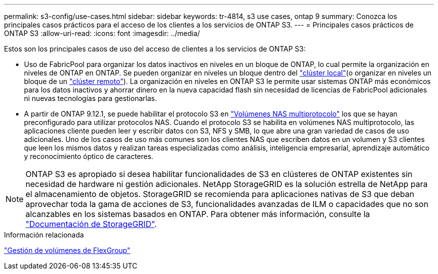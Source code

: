 ---
permalink: s3-config/use-cases.html 
sidebar: sidebar 
keywords: tr-4814, s3 use cases, ontap 9 
summary: Conozca los principales casos prácticos para el acceso de los clientes a los servicios de ONTAP S3. 
---
= Principales casos prácticos de ONTAP S3
:allow-uri-read: 
:icons: font
:imagesdir: ../media/


[role="lead"]
Estos son los principales casos de uso del acceso de clientes a los servicios de ONTAP S3:

* Uso de FabricPool para organizar los datos inactivos en niveles en un bloque de ONTAP, lo cual permite la organización en niveles de ONTAP en ONTAP. Se pueden organizar en niveles un bloque dentro del link:enable-ontap-s3-access-local-fabricpool-task.html["clúster local"](o organizar en niveles un bloque de un link:enable-ontap-s3-access-remote-fabricpool-task.html["clúster remoto"]). La organización en niveles en ONTAP S3 le permite usar sistemas ONTAP más económicos para los datos inactivos y ahorrar dinero en la nueva capacidad flash sin necesidad de licencias de FabricPool adicionales ni nuevas tecnologías para gestionarlas.
* A partir de ONTAP 9.12.1, se puede habilitar el protocolo S3 en link:../s3-multiprotocol/index.html["Volúmenes NAS multiprotocolo"] los que se hayan preconfigurado para utilizar protocolos NAS. Cuando el protocolo S3 se habilita en volúmenes NAS multiprotocolo, las aplicaciones cliente pueden leer y escribir datos con S3, NFS y SMB, lo que abre una gran variedad de casos de uso adicionales. Uno de los casos de uso más comunes son los clientes NAS que escriben datos en un volumen y S3 clientes que leen los mismos datos y realizan tareas especializadas como análisis, inteligencia empresarial, aprendizaje automático y reconocimiento óptico de caracteres.



NOTE: ONTAP S3 es apropiado si desea habilitar funcionalidades de S3 en clústeres de ONTAP existentes sin necesidad de hardware ni gestión adicionales. NetApp StorageGRID es la solución estrella de NetApp para el almacenamiento de objetos. StorageGRID se recomienda para aplicaciones nativas de S3 que deban aprovechar toda la gama de acciones de S3, funcionalidades avanzadas de ILM o capacidades que no son alcanzables en los sistemas basados en ONTAP. Para obtener más información, consulte la link:https://docs.netapp.com/us-en/storagegrid-118/index.html["Documentación de StorageGRID"^].

.Información relacionada
link:../flexgroup/index.html["Gestión de volúmenes de FlexGroup"]
